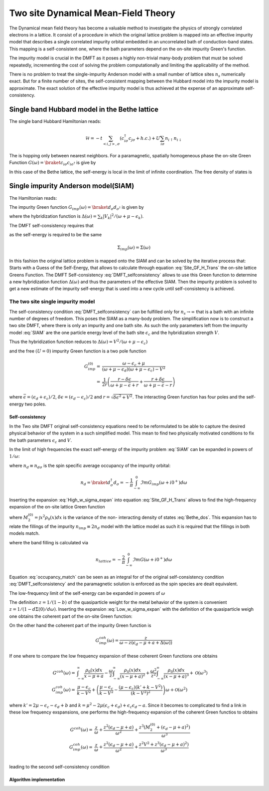 ====================================
Two site Dynamical Mean-Field Theory
====================================

The Dynamical mean field theory has become a valuable method to investigate the physics
of strongly correlated electrons in a lattice. It consist of a procedure in
which the original lattice problem is mapped into an effective impurity model
that describes a single correlated impurity orbital embedded in an uncorrelated
bath of conduction-band states. This mapping is a self-consistent one, where
the bath parameters depend on the on-site impurity Green's function.

The impurity model is crucial in the DMFT as it poses a highly non-trivial
many-body problem that must be solved repeatedly, incrementing the cost
of solving the problem computationally and limiting the applicability of
the method.

There is no problem to treat the single-impurity Anderson model with a small
number of lattice sites :math:`n_s` numerically exact. But for a finite number of
sites, the self-consistent mapping between the Hubbard model into the impurity
model is approximate. The exact solution of the effective impurity model is
thus achieved at the expense of an approximate self-consistency.

Single band Hubbard model in the Bethe lattice
==============================================

The single band Hubbard Hamiltonian reads:

.. math::
   \mathcal{H} = - t \sum_{<i,j>, \sigma} (c^\dagger_{i\sigma}c_{j\sigma} +h.c.)
    + U  \sum_{i\sigma} n_{i\uparrow}n_{i\downarrow}

The is hopping only between nearest neighbors. For a paramagnetic, spatially
homogeneous phase the on-site Green Function :math:`G(\omega) = \braket{c_{i\sigma}
c_{i\sigma^\dagger}}` is give by

.. math::
   G(\omega) = \int_{-\infty}^{\infty} dx
   \frac{\rho_0(x)}{\omega + \mu - x - \Sigma(\omega)}
   :label: Site_GF_H_Trans

In this case of the Bethe lattice, the self-energy is local in the limit of
infinite coordination. The free density of states is

.. math:: \rho_0(x) = \frac{\sqrt{4t^2 - x^2}}{2\pi t^2}
   :label: Bethe_dos

Single impurity Anderson model(SIAM)
====================================

The Hamiltonian reads:

.. math:: \mathcal{H} =&\sum_\sigma(\epsilon_d -\mu) d^\dagger_\sigma d_\sigma +
   U d^\dagger_\uparrow d_\uparrow d^\dagger_\downarrow d_\downarrow \\
   & + \sum_{\sigma,k} (\epsilon_k - \mu) a^\dagger_{k\sigma}a_{k\sigma}
   + \sum_{\sigma,k} V_k(d^\dagger_\sigma c_{k\sigma} + h.c.)
   :label: SIAM

The impurity Green function :math:`G_{imp}(\omega) = \braket{d_{\sigma}d_{\sigma^\dagger}}`
is given by

.. math:: G_{imp}(\omega) =
    [ \omega + \mu - \epsilon_d - \Delta(\omega) - \Sigma_{imp}(\omega) ]^{-1}
    :label: ImpGF_gen

where the hybridization function is :math:`\Delta(\omega) = \sum_k |V_k|^2 /
(\omega + \mu - \epsilon_k)`.

The DMFT self-consistency requires that

.. math:: G_{imp}(\omega) = G(\omega)
   :label: DMFT_selfconsistency

as the self-energy is required to be the same

.. math:: \Sigma_{imp}(\omega) = \Sigma(\omega)

In this fashion the original lattice problem is mapped onto the SIAM and can be
solved by the iterative process that: Starts with a Guess of the Self-Energy,
that allows to calculate through equation :eq:`Site_GF_H_Trans` the on-site
lattice Greens Function. The DMFT Self-consistency :eq:`DMFT_selfconsistency`
allows to use this Green function to determine a new hybridization function
:math:`\Delta(\omega)` and thus the parameters of the effective SIAM. Then the
impurity problem is solved to get a new estimate of the impurity self-energy that
is used into a new cycle until self-consistency is achieved.

The two site single impurity model
----------------------------------

The self-consistency condition :eq:`DMFT_selfconsistency` can be fulfilled only
for :math:`n_s \rightarrow \infty` that is a bath with an infinite number of degrees
of freedom. This poses the SIAM as a many-body problem. The simplification now
is to construct a two site DMFT, where there is only an impurity and one bath site.
As such the only parameters left from the impurity model :eq:`SIAM` are the one particle energy level of the bath
site :math:`\epsilon_c` and the hybridization strength :math:`V`.

Thus the hybridization function reduces to :math:`\Delta(\omega)=V^2/(\omega+ \mu -\epsilon_c)`

and the free :math:`(U=0)` impurity Green function is a two pole function

.. math::
   G^{(0)}_{imp} =& \frac{\omega - \epsilon_c + \mu}{(\omega + \mu - \epsilon_d)(\omega + \mu - \epsilon_c) - V^2} \\
    =& \frac{1}{2r} \left( \frac{r-\delta\epsilon}{\omega + \mu - \bar{\epsilon} +r}
    + \frac{r + \delta\epsilon}{\omega + \mu - \bar{\epsilon} - r} \right)

where :math:`\bar{\epsilon}=(\epsilon_d+\epsilon_c)/2`, :math:`\delta{\epsilon}
=(\epsilon_d-\epsilon_c)/2` and :math:`r=\sqrt{\delta \epsilon^2 + V^2}`. The
interacting Green function has four poles and the self-energy two poles.

Self-consistency
''''''''''''''''

In the Two site DMFT original self-consistency equations need to be reformulated
to be able to capture the desired physical behavior of the system in a such
simplified model. This mean to find two physically motivated conditions to fix
the bath parameters :math:`\epsilon_c` and :math:`V`.

In the limit of high frequencies the exact self-energy of the impurity problem
:eq:`SIAM` can be expanded in powers of :math:`1/\omega`:

.. math:: \Sigma(\omega) = Un_d + \frac{U^2 n_d (1 - n_d)}{\omega}
           + \mathcal{O}(1/\omega^2)
   :label: High_w_sigma_expan

where :math:`n_d\equiv n_{d\sigma}` is the spin specific average occupancy of the impurity orbital:

.. math:: n_d = \braket{d^\dagger_\sigma d_\sigma} = - \frac{1}{\pi}
   \int_{-\infty}^0 \Im m G_{imp}(\omega+ i0^+) d\omega

Inserting the expansion :eq:`High_w_sigma_expan` into equation :eq:`Site_GF_H_Trans`
allows to find the high-frequency expansion of the on-site lattice Green function

.. math:: G(\omega) =&
    \frac{1}{\omega} + \frac{\epsilon_d - \mu + U n_d}{\omega^2} \\
    & + \frac{M_2^{(0)} + (\epsilon_d - \mu)^2 + 2(\epsilon_d -\mu)U n_d
             + U^2 n_d}{\omega^3} + \mathcal{O}(1/\omega^4)
    :label: High_w_sigma_expan_High_G

where :math:`M_2^{(0)}=\int  x^2 \rho_0(x)dx` is the variance of the non-
interacting density of states :eq:`Bethe_dos`. This expansion has to relate the
fillings of the impurity :math:`n_{imp} \equiv 2 n_d` model with the lattice model as such it is required that the fillings
in both models match.

.. math:: n_{lattice} = n_{imp}
   :label: occupancy_match

where the band filling is calculated via

.. math:: n_{lattice} = - \frac{2}{\pi} \int_{-\infty}^0 \Im m G(\omega+ i0^+) d\omega

Equation :eq:`occupancy_match` can be seen as an integral for of the original
self-consistency condition :eq:`DMFT_selfconsistency` and the paramagnetic
solution is enforced as the spin species are dealt equivalent.

The low-frequency limit of the self-energy can be expanded in powers of :math:`\omega`

.. math:: \Sigma(\omega) = a + b\omega +\mathcal{O}(\omega^2)
   :label: Low_w_sigma_expan

The definition :math:`z=1/(1-b)` of the quasiparticle weight for the metal behavior
of the system is convenient :math:`z=1/(1-d\Sigma(0)/d\omega)`. Inserting the
expansion :eq:`Low_w_sigma_expan` with the definition of the quasiparticle
weigh one obtains the coherent part of the on-site Green function:

.. math:: G^{coh}(\omega) = z \int_{-\infty}^{\infty} \frac{\rho_0(x)dx}{\omega -z(x-\mu+a)}
   :label: G_coh

On the other hand the coherent part of the impurity Green function is

.. math:: G^{coh}_{imp}(\omega) = \frac{z}{\omega - z(\epsilon_d - \mu + a + \Delta(\omega))}

If one where to compare the low frequency expansion of these coherent Green functions
one obtains

.. math::
    G^{coh}(\omega)= & \int_{-\infty}^{\infty} \frac{\rho_0(x)dx}{x - \mu + a}
    - \frac{\omega}{z}\int_{-\infty}^{\infty} \frac{\rho_0(x)dx}{(x - \mu + a)^2}
    + \frac{\omega^2}{z^2}\int_{-\infty}^{\infty} \frac{\rho_0(x)dx}{(x - \mu + a)^3} +\mathcal{O}(\omega^3) \\
    G^{coh}_{imp}(\omega)= & \frac{\mu -\epsilon_c}{k-V^2}  + \left(\frac{\mu -\epsilon_c}{k-V^2}
    - \frac{(\mu - \epsilon_c)(k' + k -  V^2)}{(k-V^2)^2}\right) \omega +\mathcal{O}(\omega^2)

where :math:`k'=2\mu - \epsilon_c - \epsilon_d + b` and
:math:`k=\mu^2 -2\mu(\epsilon_c + \epsilon_d) + \epsilon_c\epsilon_d -a`. Since
it becomes to complicated to find a link in these low frequency exspansions, one
performs the high-frequency expansion of the coherent Green functios to obtains

.. math::
    G^{coh}(\omega) =& \frac{z}{\omega} + \frac{z^2(\epsilon_d - \mu +a)}{\omega^2}
    +\frac{z^3(M_2^{(0)} + (\epsilon_d - \mu +a)^2)}{\omega^3} \\
    G^{coh}_{imp}(\omega)= & \frac{z}{\omega} + \frac{z^2(\epsilon_d - \mu +a)}{\omega^2}
    +\frac{z^2V^2 + z^3(\epsilon_d - \mu +a)^2)}{\omega^3} \\

leading to the second self-consistency condition

.. math:: V^2 = z M_2^{(0)}
   :label: hybridization_match

Algorithm implementation
''''''''''''''''''''''''


